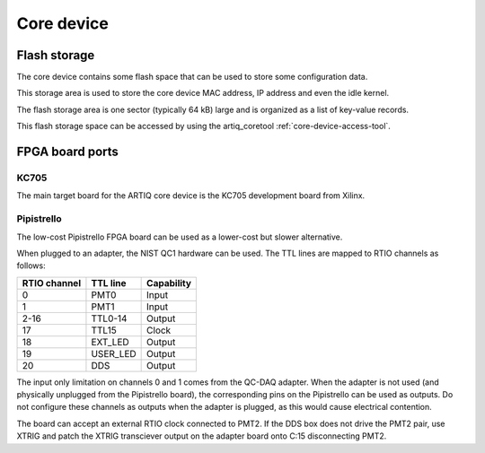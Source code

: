 Core device
===========

.. _core-device-flash-storage:

Flash storage
*************

The core device contains some flash space that can be used to store
some configuration data.

This storage area is used to store the core device MAC address, IP address and even the idle kernel.

The flash storage area is one sector (typically 64 kB) large and is organized as a list
of key-value records.

This flash storage space can be accessed by using the artiq_coretool :ref:`core-device-access-tool`.


FPGA board ports
****************

KC705
-----

The main target board for the ARTIQ core device is the KC705 development board from Xilinx.

Pipistrello
-----------

The low-cost Pipistrello FPGA board can be used as a lower-cost but slower alternative.

When plugged to an adapter, the NIST QC1 hardware can be used. The TTL lines are mapped to RTIO channels as follows:

+--------------+----------+------------+
| RTIO channel | TTL line | Capability |
+==============+==========+============+
| 0            | PMT0     | Input      |
+--------------+----------+------------+
| 1            | PMT1     | Input      |
+--------------+----------+------------+
| 2-16         | TTL0-14  | Output     |
+--------------+----------+------------+
| 17           | TTL15    | Clock      |
+--------------+----------+------------+
| 18           | EXT_LED  | Output     |
+--------------+----------+------------+
| 19           | USER_LED | Output     |
+--------------+----------+------------+
| 20           | DDS      | Output     |
+--------------+----------+------------+

The input only limitation on channels 0 and 1 comes from the QC-DAQ adapter. When the adapter is not used (and physically unplugged from the Pipistrello board), the corresponding pins on the Pipistrello can be used as outputs. Do not configure these channels as outputs when the adapter is plugged, as this would cause electrical contention.

The board can accept an external RTIO clock connected to PMT2. If the DDS box
does not drive the PMT2 pair, use XTRIG and patch the XTRIG transciever output
on the adapter board onto C:15 disconnecting PMT2.
